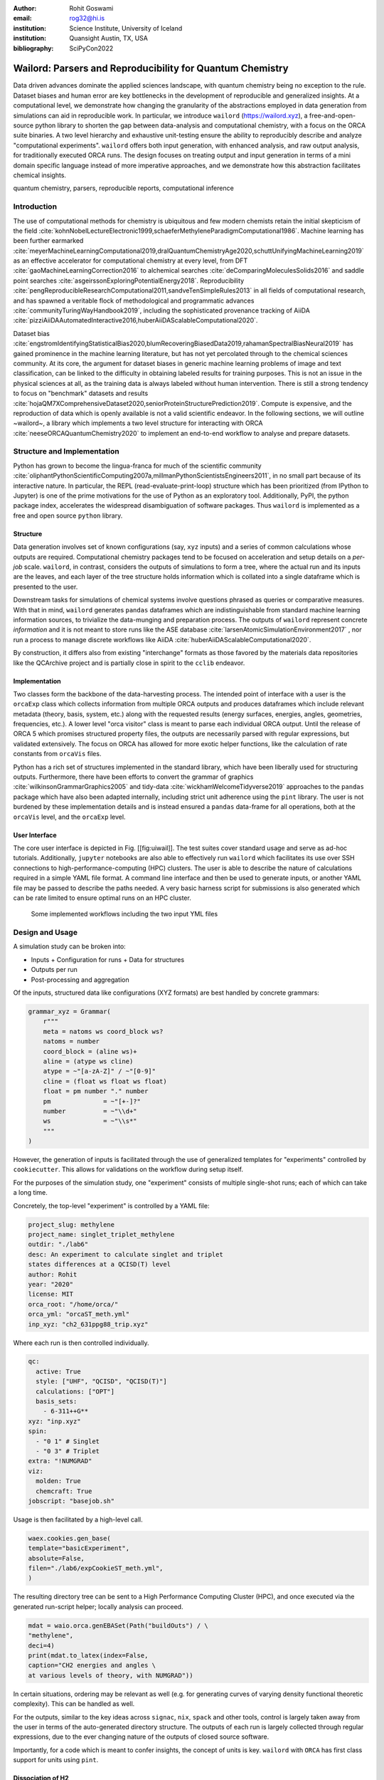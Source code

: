 :author: Rohit Goswami
:email: rog32@hi.is
:institution: Science Institute, University of Iceland
:institution: Quansight Austin, TX, USA
:bibliography: SciPyCon2022

----------------------------------------------------------
Wailord: Parsers and Reproducibility for Quantum Chemistry
----------------------------------------------------------

.. class:: abstract

   Data driven advances dominate the applied sciences landscape, with quantum chemistry being no exception to the rule. Dataset biases and human error are key bottlenecks in the development of reproducible and generalized insights. At a computational level, we demonstrate how changing the granularity of the abstractions employed in data generation from simulations can aid in reproducible work. In particular, we introduce ``wailord`` (https://wailord.xyz), a free-and-open-source python library to shorten the gap between data-analysis and computational chemistry, with a focus on the ORCA suite binaries. A two level hierarchy and exhaustive unit-testing ensure the ability to reproducibly describe and analyze "computational experiments". ``wailord`` offers both input generation, with enhanced analysis, and raw output analysis, for traditionally executed ORCA runs. The design focuses on treating output and input generation in terms of a mini domain specific language instead of more imperative approaches, and we demonstrate how this abstraction facilitates chemical insights.

.. class:: keywords

   quantum chemistry, parsers, reproducible reports, computational inference

Introduction
------------

The use of computational methods for chemistry is ubiquitous and few modern chemists retain the initial skepticism of the field :cite:`kohnNobelLectureElectronic1999,schaeferMethyleneParadigmComputational1986`. Machine learning has been further earmarked :cite:`meyerMachineLearningComputational2019,dralQuantumChemistryAge2020,schuttUnifyingMachineLearning2019` as an effective accelerator for computational chemistry at every level, from DFT :cite:`gaoMachineLearningCorrection2016` to alchemical searches :cite:`deComparingMoleculesSolids2016` and saddle point searches :cite:`asgeirssonExploringPotentialEnergy2018`. Reproducibility :cite:`pengReproducibleResearchComputational2011,sandveTenSimpleRules2013` in all fields of computational research, and has spawned a veritable flock of methodological and programmatic advances :cite:`communityTuringWayHandbook2019`, including the sophisticated provenance tracking of AiiDA :cite:`pizziAiiDAAutomatedInteractive2016,huberAiiDAScalableComputational2020`.

Dataset bias :cite:`engstromIdentifyingStatisticalBias2020,blumRecoveringBiasedData2019,rahamanSpectralBiasNeural2019` has gained prominence in the machine learning literature, but has not yet percolated through to the chemical sciences community. At its core, the argument for dataset biases in generic machine learning problems of image and text classification, can be linked to the difficulty in obtaining labeled results for training purposes. This is not an issue in the physical sciences at all, as the training data is always labeled without human intervention. There is still a strong tendency to focus on "benchmark" datasets and results :cite:`hojaQM7XComprehensiveDataset2020,seniorProteinStructurePrediction2019`. Compute is expensive, and the reproduction of data which is openly available is not a valid scientific endeavor. In the following sections, we will outline ~wailord~, a library which implements a two level structure for interacting with ORCA :cite:`neeseORCAQuantumChemistry2020` to implement an end-to-end workflow to analyse and prepare datasets.

Structure and Implementation
----------------------------

Python has grown to become the lingua-franca for much of the scientific community :cite:`oliphantPythonScientificComputing2007a,millmanPythonScientistsEngineers2011`, in no small part because of its interactive nature. In particular, the REPL (read-evaluate-print-loop) structure which has been prioritized (from IPython to Jupyter) is one of the prime motivations for the use of Python as an exploratory tool. Additionally, PyPI, the python package index, accelerates the widespread disambiguation of software packages. Thus ``wailord`` is implemented as a free and open source ``python`` library.

Structure
+++++++++

Data generation involves set of known configurations (say, ``xyz`` inputs) and a series of common calculations whose outputs are required. Computational chemistry packages tend to be focused on acceleration and setup details on a *per-job* scale. ``wailord``, in contrast, considers the outputs of simulations to form a tree, where the actual run and its inputs are the leaves, and each layer of the tree structure holds information which is collated into a single dataframe which is presented to the user.

Downstream tasks for simulations of chemical systems involve questions phrased as queries or comparative measures. With that in mind, ``wailord`` generates ``pandas`` dataframes which are indistinguishable from standard machine learning information sources, to trivialize the data-munging and preparation process. The outputs of ``wailord`` represent concrete *information* and it is not meant to store runs like the ASE database :cite:`larsenAtomicSimulationEnvironment2017` , nor run a process to manage discrete workflows like AiiDA :cite:`huberAiiDAScalableComputational2020`.

By construction, it differs also from existing "interchange" formats as those favored by the materials data repositories like the QCArchive project and is partially close in spirit to the ``cclib`` endeavor.

Implementation
++++++++++++++

Two classes form the backbone of the data-harvesting process. The intended point of interface with a user is the ``orcaExp`` class which collects information from multiple ORCA outputs and produces dataframes which include relevant metadata (theory, basis, system, etc.) along with the requested results (energy surfaces, energies, angles, geometries, frequencies, etc.). A lower level "orca visitor" class is meant to parse each individual ORCA output. Until the release of ORCA 5 which promises structured property files, the outputs are necessarily parsed with regular expressions, but validated extensively. The focus on ORCA has allowed for more exotic helper functions, like the calculation of rate constants from ``orcaVis`` files.

Python has a rich set of structures implemented in the standard library, which have been liberally used for structuring outputs. Furthermore, there have been efforts to convert the grammar of graphics :cite:`wilkinsonGrammarGraphics2005` and tidy-data :cite:`wickhamWelcomeTidyverse2019` approaches to the ``pandas`` package which have also been adapted internally, including strict unit adherence using the ``pint`` library. The user is not burdened by these implementation details and is instead ensured a ``pandas`` data-frame for all operations, both at the ``orcaVis`` level, and the ``orcaExp`` level.

User Interface
++++++++++++++

The core user interface is depicted in Fig. [[fig:uiwail]]. The test suites cover standard usage and serve as ad-hoc tutorials. Additionally, ``jupyter`` notebooks are also able to effectively run ``wailord`` which facilitates its use over SSH connections to high-performance-computing (HPC) clusters. The user is able to describe the nature of calculations required in a simple YAML file format. A command line interface and then be used to generate inputs, or another YAML file may be passed to describe the paths needed. A very basic harness script for submissions is also generated which can be rate limited to ensure optimal runs on an HPC cluster.

.. figure:: overviewWailord.jpg

   Some implemented workflows including the two input YML files

Design and Usage
----------------

A simulation study can be broken into:

- Inputs
  + Configuration for runs
  + Data for structures
- Outputs per run
- Post-processing and aggregation

Of the inputs, structured data like configurations (XYZ formats) are best handled by concrete grammars:

.. code-block:: python

    grammar_xyz = Grammar(
        r"""
        meta = natoms ws coord_block ws?
        natoms = number
        coord_block = (aline ws)+
        aline = (atype ws cline)
        atype = ~"[a-zA-Z]" / ~"[0-9]"
        cline = (float ws float ws float)
        float = pm number "." number
        pm              = ~"[+-]?"
        number          = ~"\\d+"
        ws              = ~"\\s*"
        """
    )

However, the generation of inputs is facilitated through the use of generalized
templates for "experiments" controlled by ``cookiecutter``. This allows for
validations on the workflow during setup itself.

For the purposes of the simulation study, one "experiment" consists of multiple single-shot runs; each of which can take a long time.

Concretely, the top-level "experiment" is controlled by a YAML file:

.. code-block:: yaml

    project_slug: methylene
    project_name: singlet_triplet_methylene
    outdir: "./lab6"
    desc: An experiment to calculate singlet and triplet
    states differences at a QCISD(T) level
    author: Rohit
    year: "2020"
    license: MIT
    orca_root: "/home/orca/"
    orca_yml: "orcaST_meth.yml"
    inp_xyz: "ch2_631ppg88_trip.xyz"

Where each run is then controlled individually.

.. code-block:: yaml

    qc:
      active: True
      style: ["UHF", "QCISD", "QCISD(T)"]
      calculations: ["OPT"]
      basis_sets:
        - 6-311++G**
    xyz: "inp.xyz"
    spin:
      - "0 1" # Singlet
      - "0 3" # Triplet
    extra: "!NUMGRAD"
    viz:
      molden: True
      chemcraft: True
    jobscript: "basejob.sh"

Usage is then facilitated by a high-level call.

.. code-block:: python

    waex.cookies.gen_base(
    template="basicExperiment",
    absolute=False,
    filen="./lab6/expCookieST_meth.yml",
    )

The resulting directory tree can be sent to a High Performance Computing Cluster (HPC), and once executed via the generated run-script helper; locally analysis can proceed.

.. code-block:: python

    mdat = waio.orca.genEBASet(Path("buildOuts") / \
    "methylene",
    deci=4)
    print(mdat.to_latex(index=False,
    caption="CH2 energies and angles \
    at various levels of theory, with NUMGRAD"))


In certain situations, ordering may be relevant as well (e.g. for generating curves of varying density functional theoretic complexity). This can be handled as well.

For the outputs, similar to the key ideas across ``signac``, ``nix``, ``spack``
and other tools, control is largely taken away from the user in terms of the
auto-generated directory structure. The outputs of each run is largely collected through regular expressions, due to the ever changing nature of the outputs of closed source software.

Importantly, for a code which is meant to confer insights, the concept of units
is key. ``wailord`` with ``ORCA`` has first class support for units using
``pint``.

Dissociation of H2
++++++++++++++++++

As a concrete example, we demonstrate a popular pedagogical exercise, namely to obtain the binding energy curves of the H2 molecule at varying basis sets and for the Hartree Fock, along with the results of Kolos and Wolniewicz :cite:`kolosImprovedTheoreticalGround1968`. We first recognize, that even for a moderate 9 basis sets with 33 points, we expect around 1814 data points. Where each basis set requires a separate run, this is easily expected to be tedious.

Naively, this would require modifying and generating ORCA input files.

.. code-block:: tcl

    !UHF 3-21G ENERGY

    %paras
    	R = 0.4, 2.0, 33 # x-axis of H1
    end

    *xyz 0 1
    H    0.00   0.0000000    0.0000000
    H    {R}    0.0000000    0.0000000
    *

We can formulate the requirement imperatively as:

.. code-block:: yaml

    qc:
      active: True
      style: ["UHF", "QCISD", "QCISD(T)"]
      calculations: ["ENERGY"] # Same as single point or SP
      basis_sets:
        - 3-21G
        - 6-31G
        - 6-311G
        - 6-311G*
        - 6-311G**
        - 6-311++G**
        - 6-311++G(2d,2p)
        - 6-311++G(2df,2pd)
        - 6-311++G(3df,3pd)
    xyz: "inp.xyz"
    spin:
      - "0 1"
    params:
      - name: R
        range: [0.4, 2.00]
        points: 33
        slot:
          xyz: True
          atype: "H"
          anum: 1 # Start from 0
          axis: "x"
    extra: Null
    jobscript: "basejob.sh"

This run configuration is coupled with an experiment setup file, similar to the one in the previous section. With this in place, generating a data-set of all the required data is fairly trivial.

.. code-block:: python

    kolos = pd.read_csv(
        "../kolos_H2.ene",
        skiprows=4,
        header=None,
        names=["bond_length", "Actual Energy"],
        sep=" ",
    )
    kolos['theory']="Kolos"

    expt = waio.orca.orcaExp(expfolder=Path("buildOuts") / "h2")
    h2dat = expt.get_energy_surface()

Finally, the resulting data can be plotted using tidy principles.

.. code-block:: python

    imgname = "images/plotH2A.png"
    p1a = (
        p9.ggplot(
            data=h2dat, mapping=p9.aes(x="bond_length",
            y="Actual Energy",
            color="theory")
        )
        + p9.geom_point()
        + p9.geom_point(mapping=p9.aes(x="bond_length",
          y="SCF Energy"),
          color="black", alpha=0.1,
          shape='*', show_legend=True)
        + p9.geom_point(mapping=p9.aes(x="bond_length",
          y="Actual Energy",
          color="theory"),
          data=kolos,
          show_legend=True)
        + p9.scales.scale_y_continuous(breaks
          = np.arange( h2dat["Actual Energy"].min(),
          h2dat["Actual Energy"].max(), 0.05) )
        + p9.ggtitle("Scan of an H2 \
          bond length (dark stars are SCF energies)")
        + p9.labels.xlab("Bond length in Angstrom")
        + p9.labels.ylab("Actual Energy (Hatree)")
        + p9.facet_wrap("basis")
    )
    p1a.save(imgname, width=10, height=10, dpi=300)

Which gives rise to the concise representation :ref:`ph2a` from which all required inference can be drawn.

.. figure:: plotH2A.png

   Plots generated from tidy principles for post-processing ``wailord`` parsed outputs.
   :label:`ph2a`

Conclusions
-----------

We have discussed ``wailord`` in the context of generating, in a reproducible
manner the structured inputs and output datasets which facilitate chemical
insight. The formulation of bespoke datasets tailored to the study of specific
properties across a wide range of materials at varying levels of theory has been
shown. The test-driven-development approach is a robust methodology for
interacting with  closed source software. It is expected that the package shall
be augmented with more workflows, in particular, with a focus on nudged elastic
band. The methodology here has been applied to ORCA, however, the two level
structure is generalizable to most quantum chemistry codes as well.

Importantly, we note that the ideas expressed form a design pattern for
interacting with a plethora of computational tools in a reproducible manner. By
defining appropriate scopes for our structured parsers, generating deterministic
directory trees, along with a judious use of regular expressions for output data
harvesting, we are able to leverage tidy-data principles to analyze the results
of a large number of single-shot runs.

Taken together, this tool-set and methodology can be used to generate elegant reports combining code and concepts together in a seamless whole.

..
   References
   ----------
   .. [Atr03] P. Atreides. *How to catch a sandworm*,
              Transactions on Terraforming, 21(3):261-300, August 2003.
